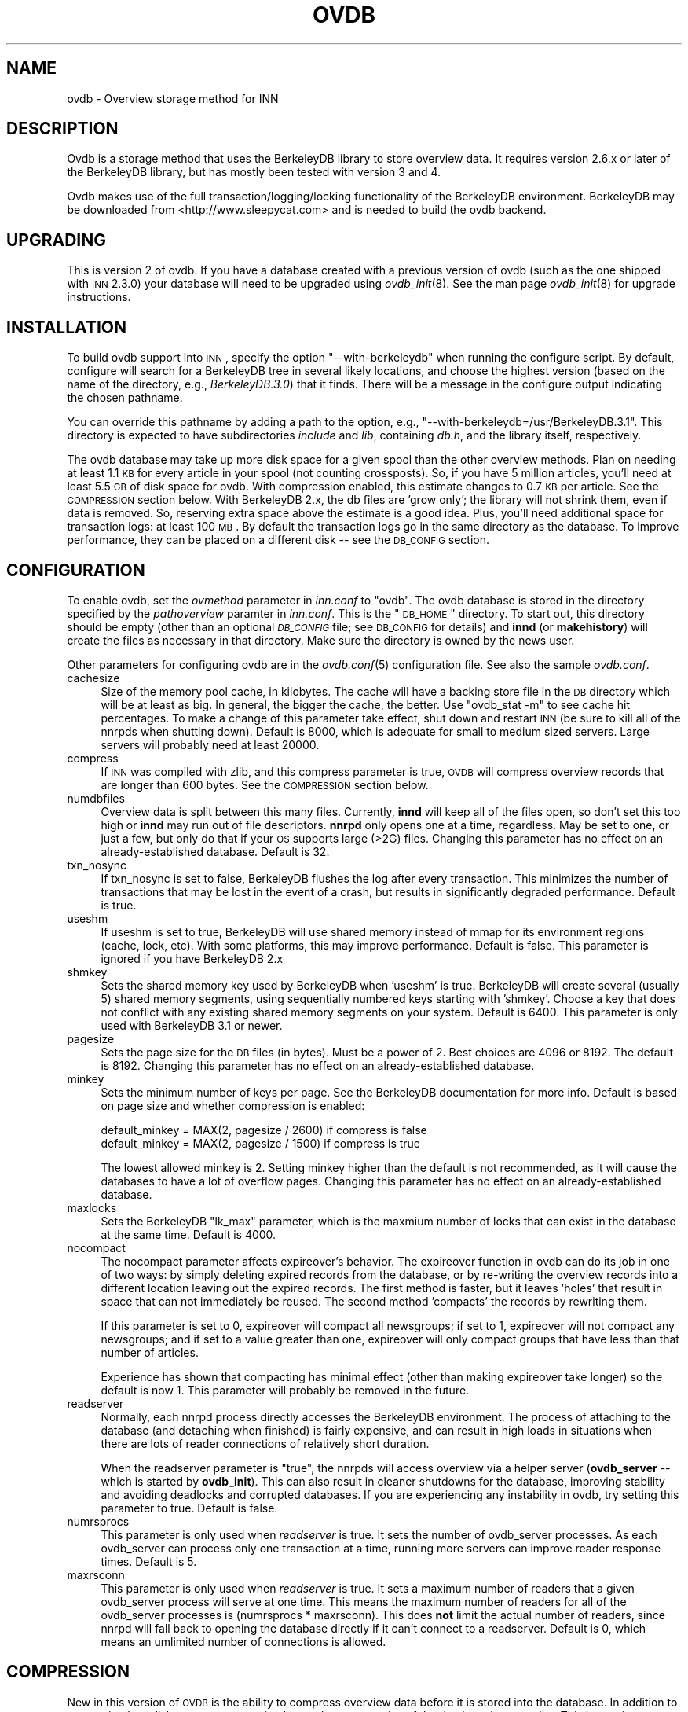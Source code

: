 .\" Automatically generated by Pod::Man v1.37, Pod::Parser v1.13
.\"
.\" Standard preamble:
.\" ========================================================================
.de Sh \" Subsection heading
.br
.if t .Sp
.ne 5
.PP
\fB\\$1\fR
.PP
..
.de Sp \" Vertical space (when we can't use .PP)
.if t .sp .5v
.if n .sp
..
.de Vb \" Begin verbatim text
.ft CW
.nf
.ne \\$1
..
.de Ve \" End verbatim text
.ft R
.fi
..
.\" Set up some character translations and predefined strings.  \*(-- will
.\" give an unbreakable dash, \*(PI will give pi, \*(L" will give a left
.\" double quote, and \*(R" will give a right double quote.  | will give a
.\" real vertical bar.  \*(C+ will give a nicer C++.  Capital omega is used to
.\" do unbreakable dashes and therefore won't be available.  \*(C` and \*(C'
.\" expand to `' in nroff, nothing in troff, for use with C<>.
.tr \(*W-|\(bv\*(Tr
.ds C+ C\v'-.1v'\h'-1p'\s-2+\h'-1p'+\s0\v'.1v'\h'-1p'
.ie n \{\
.    ds -- \(*W-
.    ds PI pi
.    if (\n(.H=4u)&(1m=24u) .ds -- \(*W\h'-12u'\(*W\h'-12u'-\" diablo 10 pitch
.    if (\n(.H=4u)&(1m=20u) .ds -- \(*W\h'-12u'\(*W\h'-8u'-\"  diablo 12 pitch
.    ds L" ""
.    ds R" ""
.    ds C` ""
.    ds C' ""
'br\}
.el\{\
.    ds -- \|\(em\|
.    ds PI \(*p
.    ds L" ``
.    ds R" ''
'br\}
.\"
.\" If the F register is turned on, we'll generate index entries on stderr for
.\" titles (.TH), headers (.SH), subsections (.Sh), items (.Ip), and index
.\" entries marked with X<> in POD.  Of course, you'll have to process the
.\" output yourself in some meaningful fashion.
.if \nF \{\
.    de IX
.    tm Index:\\$1\t\\n%\t"\\$2"
..
.    nr % 0
.    rr F
.\}
.\"
.\" For nroff, turn off justification.  Always turn off hyphenation; it makes
.\" way too many mistakes in technical documents.
.hy 0
.if n .na
.\"
.\" Accent mark definitions (@(#)ms.acc 1.5 88/02/08 SMI; from UCB 4.2).
.\" Fear.  Run.  Save yourself.  No user-serviceable parts.
.    \" fudge factors for nroff and troff
.if n \{\
.    ds #H 0
.    ds #V .8m
.    ds #F .3m
.    ds #[ \f1
.    ds #] \fP
.\}
.if t \{\
.    ds #H ((1u-(\\\\n(.fu%2u))*.13m)
.    ds #V .6m
.    ds #F 0
.    ds #[ \&
.    ds #] \&
.\}
.    \" simple accents for nroff and troff
.if n \{\
.    ds ' \&
.    ds ` \&
.    ds ^ \&
.    ds , \&
.    ds ~ ~
.    ds /
.\}
.if t \{\
.    ds ' \\k:\h'-(\\n(.wu*8/10-\*(#H)'\'\h"|\\n:u"
.    ds ` \\k:\h'-(\\n(.wu*8/10-\*(#H)'\`\h'|\\n:u'
.    ds ^ \\k:\h'-(\\n(.wu*10/11-\*(#H)'^\h'|\\n:u'
.    ds , \\k:\h'-(\\n(.wu*8/10)',\h'|\\n:u'
.    ds ~ \\k:\h'-(\\n(.wu-\*(#H-.1m)'~\h'|\\n:u'
.    ds / \\k:\h'-(\\n(.wu*8/10-\*(#H)'\z\(sl\h'|\\n:u'
.\}
.    \" troff and (daisy-wheel) nroff accents
.ds : \\k:\h'-(\\n(.wu*8/10-\*(#H+.1m+\*(#F)'\v'-\*(#V'\z.\h'.2m+\*(#F'.\h'|\\n:u'\v'\*(#V'
.ds 8 \h'\*(#H'\(*b\h'-\*(#H'
.ds o \\k:\h'-(\\n(.wu+\w'\(de'u-\*(#H)/2u'\v'-.3n'\*(#[\z\(de\v'.3n'\h'|\\n:u'\*(#]
.ds d- \h'\*(#H'\(pd\h'-\w'~'u'\v'-.25m'\f2\(hy\fP\v'.25m'\h'-\*(#H'
.ds D- D\\k:\h'-\w'D'u'\v'-.11m'\z\(hy\v'.11m'\h'|\\n:u'
.ds th \*(#[\v'.3m'\s+1I\s-1\v'-.3m'\h'-(\w'I'u*2/3)'\s-1o\s+1\*(#]
.ds Th \*(#[\s+2I\s-2\h'-\w'I'u*3/5'\v'-.3m'o\v'.3m'\*(#]
.ds ae a\h'-(\w'a'u*4/10)'e
.ds Ae A\h'-(\w'A'u*4/10)'E
.    \" corrections for vroff
.if v .ds ~ \\k:\h'-(\\n(.wu*9/10-\*(#H)'\s-2\u~\d\s+2\h'|\\n:u'
.if v .ds ^ \\k:\h'-(\\n(.wu*10/11-\*(#H)'\v'-.4m'^\v'.4m'\h'|\\n:u'
.    \" for low resolution devices (crt and lpr)
.if \n(.H>23 .if \n(.V>19 \
\{\
.    ds : e
.    ds 8 ss
.    ds o a
.    ds d- d\h'-1'\(ga
.    ds D- D\h'-1'\(hy
.    ds th \o'bp'
.    ds Th \o'LP'
.    ds ae ae
.    ds Ae AE
.\}
.rm #[ #] #H #V #F C
.\" ========================================================================
.\"
.IX Title "OVDB 5"
.TH OVDB 5 "2004-06-12" "INN 2.5.0" "InterNetNews Documentation"
.SH "NAME"
ovdb \- Overview storage method for INN
.SH "DESCRIPTION"
.IX Header "DESCRIPTION"
Ovdb is a storage method that uses the BerkeleyDB library to store
overview data.  It requires version 2.6.x or later of the BerkeleyDB
library, but has mostly been tested with version 3 and 4.
.PP
Ovdb makes use of the full transaction/logging/locking functionality of
the BerkeleyDB environment.  BerkeleyDB may be downloaded from
<http://www.sleepycat.com> and is needed to build the ovdb backend.
.SH "UPGRADING"
.IX Header "UPGRADING"
This is version 2 of ovdb.  If you have a database created with a previous
version of ovdb (such as the one shipped with \s-1INN\s0 2.3.0) your database
will need to be upgraded using \fIovdb_init\fR\|(8).  See the man page
\&\fIovdb_init\fR\|(8) for upgrade instructions.
.SH "INSTALLATION"
.IX Header "INSTALLATION"
To build ovdb support into \s-1INN\s0, specify the option \f(CW\*(C`\-\-with\-berkeleydb\*(C'\fR
when running the configure script.  By default, configure will search for
a BerkeleyDB tree in several likely locations, and choose the highest
version (based on the name of the directory, e.g., \fIBerkeleyDB.3.0\fR) that
it finds.  There will be a message in the configure output indicating the
chosen pathname.
.PP
You can override this pathname by adding a path to the option, e.g.,
\&\f(CW\*(C`\-\-with\-berkeleydb=/usr/BerkeleyDB.3.1\*(C'\fR.  This directory is expected to
have subdirectories \fIinclude\fR and \fIlib\fR, containing \fIdb.h\fR, and the
library itself, respectively.
.PP
The ovdb database may take up more disk space for a given spool than the
other overview methods.  Plan on needing at least 1.1 \s-1KB\s0 for every article
in your spool (not counting crossposts).  So, if you have 5 million
articles, you'll need at least 5.5 \s-1GB\s0 of disk space for ovdb. With compression
enabled, this estimate changes to 0.7 \s-1KB\s0 per article.  See the \s-1COMPRESSION\s0
section below.
With BerkeleyDB 2.x, the db files are 'grow only'; the library will not shrink
them, even if data is removed.  So, reserving extra space above the
estimate is a good idea.  Plus, you'll need additional space for
transaction logs: at least 100 \s-1MB\s0.  By default the transaction logs go in
the same directory as the database.  To improve performance, they can be
placed on a different disk \*(-- see the \s-1DB_CONFIG\s0 section.
.SH "CONFIGURATION"
.IX Header "CONFIGURATION"
To enable ovdb, set the \fIovmethod\fR parameter in \fIinn.conf\fR to \f(CW\*(C`ovdb\*(C'\fR.
The ovdb database is stored in the directory specified by the
\&\fIpathoverview\fR paramter in \fIinn.conf\fR.  This is the \*(L"\s-1DB_HOME\s0\*(R" directory.
To start out, this directory should be empty (other than an optional
\&\fI\s-1DB_CONFIG\s0\fR file; see \s-1DB_CONFIG\s0 for details) and \fBinnd\fR (or
\&\fBmakehistory\fR) will create the files as necessary in that directory.
Make sure the directory is owned by the news user.
.PP
Other parameters for configuring ovdb are in the \fIovdb.conf\fR\|(5)
configuration file.  See also the sample \fIovdb.conf\fR.
.IP "cachesize" 4
.IX Item "cachesize"
Size of the memory pool cache, in kilobytes.  The cache will have a
backing store file in the \s-1DB\s0 directory which will be at least as big.  In
general, the bigger the cache, the better.  Use \f(CW\*(C`ovdb_stat \-m\*(C'\fR to see
cache hit percentages.  To make a change of this parameter take effect,
shut down and restart \s-1INN\s0 (be sure to kill all of the nnrpds when shutting
down).  Default is 8000, which is adequate for small to medium sized
servers.  Large servers will probably need at least 20000.
.IP "compress" 4
.IX Item "compress"
If \s-1INN\s0 was compiled with zlib, and this compress parameter is true, \s-1OVDB\s0
will compress overview records that are longer than 600 bytes. See
the \s-1COMPRESSION\s0 section below.
.IP "numdbfiles" 4
.IX Item "numdbfiles"
Overview data is split between this many files.  Currently, \fBinnd\fR will
keep all of the files open, so don't set this too high or \fBinnd\fR may run
out of file descriptors.  \fBnnrpd\fR only opens one at a time, regardless.
May be set to one, or just a few, but only do that if your \s-1OS\s0 supports
large (>2G) files.  Changing this parameter has no effect on an
already-established database.  Default is 32.
.IP "txn_nosync" 4
.IX Item "txn_nosync"
If txn_nosync is set to false, BerkeleyDB flushes the log after every
transaction.  This minimizes the number of transactions that may be lost
in the event of a crash, but results in significantly degraded
performance.  Default is true.
.IP "useshm" 4
.IX Item "useshm"
If useshm is set to true, BerkeleyDB will use shared memory instead of
mmap for its environment regions (cache, lock, etc).  With some platforms,
this may improve performance.  Default is false.  This parameter is
ignored if you have BerkeleyDB 2.x
.IP "shmkey" 4
.IX Item "shmkey"
Sets the shared memory key used by BerkeleyDB when 'useshm' is true.
BerkeleyDB will create several (usually 5) shared memory segments, using
sequentially numbered keys starting with 'shmkey'.  Choose a key that does
not conflict with any existing shared memory segments on your system.
Default is 6400.  This parameter is only used with BerkeleyDB 3.1 or
newer.
.IP "pagesize" 4
.IX Item "pagesize"
Sets the page size for the \s-1DB\s0 files (in bytes).  Must be a power of 2.
Best choices are 4096 or 8192.  The default is 8192.  Changing this
parameter has no effect on an already-established database.
.IP "minkey" 4
.IX Item "minkey"
Sets the minimum number of keys per page.  See the BerkeleyDB
documentation for more info.  Default is based on page size
and whether compression is enabled:
.Sp
.Vb 2
\&   default_minkey = MAX(2, pagesize / 2600) if compress is false
\&   default_minkey = MAX(2, pagesize / 1500) if compress is true
.Ve
.Sp
The lowest allowed minkey is 2.  Setting minkey higher than the default is
not recommended, as it will cause the databases to have a lot of overflow
pages.  Changing this parameter has no effect on an already-established
database.
.IP "maxlocks" 4
.IX Item "maxlocks"
Sets the BerkeleyDB \*(L"lk_max\*(R" parameter, which is the maxmium number of
locks that can exist in the database at the same time.  Default is 4000.
.IP "nocompact" 4
.IX Item "nocompact"
The nocompact parameter affects expireover's behavior.  The expireover
function in ovdb can do its job in one of two ways:  by simply deleting
expired records from the database, or by re-writing the overview records
into a different location leaving out the expired records.  The first
method is faster, but it leaves 'holes' that result in space that can not
immediately be reused.  The second method 'compacts' the records by
rewriting them.
.Sp
If this parameter is set to 0, expireover will compact all newsgroups; if
set to 1, expireover will not compact any newsgroups; and if set to a
value greater than one, expireover will only compact groups that have less
than that number of articles.
.Sp
Experience has shown that compacting has minimal effect (other than
making expireover take longer) so the default is now 1.  This parameter
will probably be removed in the future.
.IP "readserver" 4
.IX Item "readserver"
Normally, each nnrpd process directly accesses the BerkeleyDB environment.
The process of attaching to the database (and detaching when finished) is
fairly expensive, and can result in high loads in situations when there
are lots of reader connections of relatively short duration.
.Sp
When the readserver parameter is \*(L"true\*(R", the nnrpds will access overview
via a helper server (\fBovdb_server\fR \*(-- which is started by \fBovdb_init\fR).
This can also result in cleaner shutdowns for the database, improving
stability and avoiding deadlocks and corrupted databases.  If you are
experiencing any instability in ovdb, try setting this parameter to true.
Default is false.
.IP "numrsprocs" 4
.IX Item "numrsprocs"
This parameter is only used when \fIreadserver\fR is true.  It sets the
number of ovdb_server processes.  As each ovdb_server can process only one
transaction at a time, running more servers can improve reader response
times.  Default is 5.
.IP "maxrsconn" 4
.IX Item "maxrsconn"
This parameter is only used when \fIreadserver\fR is true.  It sets a maximum
number of readers that a given ovdb_server process will serve at one time.
This means the maximum number of readers for all of the ovdb_server
processes is (numrsprocs * maxrsconn). This does \fBnot\fR limit the actual
number of readers, since nnrpd will fall back to opening the database
directly if it can't connect to a readserver. Default is 0, which means an
umlimited number of connections is allowed.
.SH "COMPRESSION"
.IX Header "COMPRESSION"
New in this version of \s-1OVDB\s0 is the ability to compress overview data
before it is stored into the database. In addition to consuming less disk
space, compression keeps the average size of the database keys smaller.
This in turn increases the average number of keys per page, which can
significantly improve performance and also helps keep the database more
compact. This feature requires that \s-1INN\s0 be built with zlib. Only records
larger than 600 bytes get compressed, because that is the point at which
compression starts to become significant.
.PP
If compression is not enabled (either from the \f(CW\*(C`compress\*(C'\fR option in 
\&\fIovdb.conf\fR or \s-1INN\s0 was not built from zlib), the database will be backward
compatible with older versions of \s-1OVDB\s0.  However, if compression is enabled,
the database is marked with a newer version that will prevent older versions
of \s-1OVDB\s0 from opening the database.
.PP
You can upgrade an existing database to use compression simply by setting
\&\f(CW\*(C`compress\*(C'\fR to \f(CW\*(C`true\*(C'\fR if \fIovdb.conf\fR.  Note that existing records in the
database will remain uncompressed; only new records added after enabling
compression will be compressed.
.PP
If you disable compression on a database that previously had it enabled,
new records will be stored uncompressed, but the database will still be
incompatible with older versions of \s-1OVDB\s0 (and will also be incompatible
with this version of \s-1OVDB\s0 if it was not built with zlib).  So to downgrade
to a completely uncompressed database you will have to rebuild the database
using makehistory.
.SH "DB_CONFIG"
.IX Header "DB_CONFIG"
A file called \fI\s-1DB_CONFIG\s0\fR may be placed in the database directory to
customize where the various database files and transaction logs are
written.  By default, all of the files are written in the \*(L"\s-1DB_HOME\s0\*(R"
directory.  One way to improve performance is to put the transaction logs
on a different disk.  To do this, put:
.PP
.Vb 1
\&    DB_LOG_DIR /path/to/logs
.Ve
.PP
in the \fI\s-1DB_CONFIG\s0\fR file.  If the pathname you give starts with a /, it is
treated as an absolute path; otherwise, it is relative to the \*(L"\s-1DB_HOME\s0\*(R"
directory.  Make sure that any directories you specify exist and have
proper ownership/mode before starting \s-1INN\s0, because they won't be created
automatically.  Also, don't change the \s-1DB_CONFIG\s0 file while anything that
uses ovdb is running.
.PP
Another thing that you can do with this file is to split the overview
database across multiple disks.  In the \fI\s-1DB_CONFIG\s0\fR file, you can list
directories that BerkeleyDB will search when it goes to open a database.
.PP
For example, let's say that you have \fIpathoverview\fR set to
\&\fI/mnt/overview\fR and you have four additional file systems created on
\&\fI/mnt/ov?\fR.  You would create a file \*(L"/mnt/overview/DB_CONFIG\*(R" containing
the following lines:
.PP
.Vb 5
\&    set_data_dir /mnt/overview
\&    set_data_dir /mnt/ov1
\&    set_data_dir /mnt/ov2
\&    set_data_dir /mnt/ov3
\&    set_data_dir /mnt/ov4
.Ve
.PP
(For BerkeleyDB 2.x, replace \f(CW\*(C`set_data_dir\*(C'\fR with \f(CW\*(C`DB_DATA_DIR\*(C'\fR.)
.PP
Distribute your ovNNNNN files into the four filesystems.  (say, 8 each).
When called upon to open a database file, the db library will look for it
in each of the specified directories (in order).  If said file is not
found, one will be created in the first of those directories.
.PP
Whenever you change \s-1DB_CONFIG\s0 or move database files around, make sure all
news processes that use the database are shut down first (including
nnrpds).
.PP
The \s-1DB_CONFIG\s0 functionality is part of BerkeleyDB itself, rather than
something provided by ovdb.  See the BerkeleyDB documentation for complete
details for the version of BerkeleyDB that you're running.
.SH "RUNNING"
.IX Header "RUNNING"
When starting the news system, \fBrc.news\fR will invoke \fBovdb_init\fR.
\&\fBovdb_init\fR must be run before using the database.  It performs the
following tasks:
.IP "\(bu" 4
Creates the database environment, if necessary.
.IP "\(bu" 4
If the database is idle, it performs a normal recovery.  The recovery will
remove stale locks, recreate the memory pool cache, and repair any damage
caused by a system crash or improper shutdown.
.IP "\(bu" 4
Starts the \s-1DB\s0 housekeeping processes (\fBovdb_monitor\fR) if they're not
already running.
.PP
And when stopping \s-1INN\s0, \fBrc.news\fR kills the ovdb_monitor processes after
the other \s-1INN\s0 processes have been shut down.
.SH "DIAGNOSTICS"
.IX Header "DIAGNOSTICS"
Problems relating to ovdb are logged to news.err with \*(L"\s-1OVDB\s0\*(R" in the error
message.
.PP
\&\s-1INN\s0 programs that use overview will fail to start up if the ovdb_monitor
processes aren't running.  Be sure to run \fBovdb_init\fR before running
anything that accesses overview.
.PP
Also, \s-1INN\s0 programs that use overview will fail to start up if the user
running them is not the \*(L"news\*(R" user.
.PP
If a program accessing the database crashes, or otherwise exits uncleanly,
it might leave a stale lock in the database.  This lock could cause other
processes to deadlock on that stale lock.  To fix this, shut down all news
processes (using \f(CW\*(C`kill \-9\*(C'\fR if necessary) and then restart.  \fBovdb_init\fR
should perform a recovery operation which will remove the locks and repair
damage caused by killing the deadlocked processes.
.SH "FILES"
.IX Header "FILES"
.IP "inn.conf" 4
.IX Item "inn.conf"
The \fIovmethod\fR and \fIpathoverview\fR parameters are relevant to ovdb.
.IP "ovdb.conf" 4
.IX Item "ovdb.conf"
Optional configuration file for tuning.  See \s-1CONFIGURATION\s0 above.
.IP "\fIpathoverview\fR" 4
.IX Item "pathoverview"
Directory where the database goes.  BerkeleyDB calls it the '\s-1DB_HOME\s0'
directory.
.IP "\fIpathoverview\fR/DB_CONFIG" 4
.IX Item "pathoverview/DB_CONFIG"
Optional file to configure the layout of the database files.
.IP "\fIpathrun\fR/ovdb.sem" 4
.IX Item "pathrun/ovdb.sem"
A file that gets locked by every process that is accessing the database.
This is used by \fBovdb_init\fR to determine whether the database is active
or quiescent.
.IP "\fIpathrun\fR/ovdb_monitor.pid" 4
.IX Item "pathrun/ovdb_monitor.pid"
Contains the process \s-1ID\s0 of \fBovdb_monitor\fR.
.SH "TO DO"
.IX Header "TO DO"
Implement a way to limit how many databases can be open at once (to reduce
file descriptor usage); maybe using something similar to the cache code in
ov3.c
.SH "HISTORY"
.IX Header "HISTORY"
Written by Heath Kehoe <hakehoe@avalon.net> for InterNetNews
.SH "SEE ALSO"
.IX Header "SEE ALSO"
\&\fIinn.conf\fR\|(5), \fIinnd\fR\|(8), \fInnrpd\fR\|(8), \fIovdb_init\fR\|(8), \fIovdb_monitor\fR\|(8),
\&\fIovdb_stat\fR\|(8)
.PP
BerkeleyDB documentation: in the \fIdocs\fR directory of the BerkeleyDB
source distribution, or on the Sleepycat web page:
<http://www.sleepycat.com/>.
